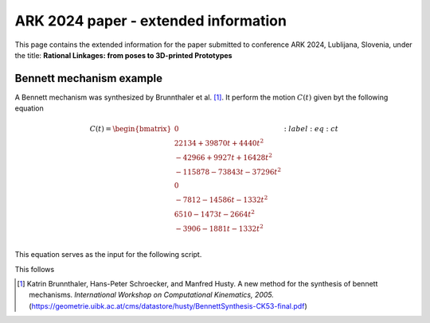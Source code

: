 ARK 2024 paper - extended information
=====================================

This page contains the extended information for the paper submitted to conference ARK
2024, Lublijana, Slovenia, under the title: **Rational Linkages: from poses to
3D-printed Prototypes**

Bennett mechanism example
-------------------------

A Bennett mechanism was synthesized by Brunnthaler et al. [#brunnthaler2005new]_.
It perform the motion :math:`C(t)` given byt the following equation

.. math::
   C(t) =
    \begin{bmatrix}
        0  \\
        22134 + 39870 t + 4440 t^2 \\
        -42966+9927t+16428 t^2 \\
        -115878-73843t-37296 t^2 \\
        0 \\
        -7812-14586t-1332 t^2 \\
        6510-1473t-2664 t^2 \\
        -3906-1881t-1332 t^2 \\
    \end{bmatrix}
    :label: eq:ct

This equation serves as the input for the following script.

.. code-block:: python
        :caption: Bennett mechanism example

        from RationalCurve import RationalCurve
        from RationalMechanism import RationalMechanism
        from Plotter import Plotter
        import numpy as np


        coeffs = np.array([[0, 0, 0],
                       [4440, 39870, 22134],
                       [16428, 9927, -42966],
                       [-37296,-73843,-115878],
                       [0, 0, 0],
                       [-1332, -14586, -7812],
                       [-2664, -1473, 6510],
                       [-1332, -1881, -3906]])

        # define a rational curve object
        c = RationalCurve.from_coeffs(coeffs)

        # define a mechanism from the rational curve
        # WRONG m = RationalMechanism.from_saved_file('bennett')

        # define a plotter object,
        p = Plotter(interactive=True, steps=500)
        p.plot(m, show_tool=True)
        p.show()

This follows


.. [#brunnthaler2005new] Katrin Brunnthaler, Hans-Peter Schroecker, and Manfred Husty.
    A new method for the synthesis of bennett mechanisms. *International Workshop on
    Computational Kinematics, 2005.*
    (https://geometrie.uibk.ac.at/cms/datastore/husty/BennettSynthesis-CK53-final.pdf)

